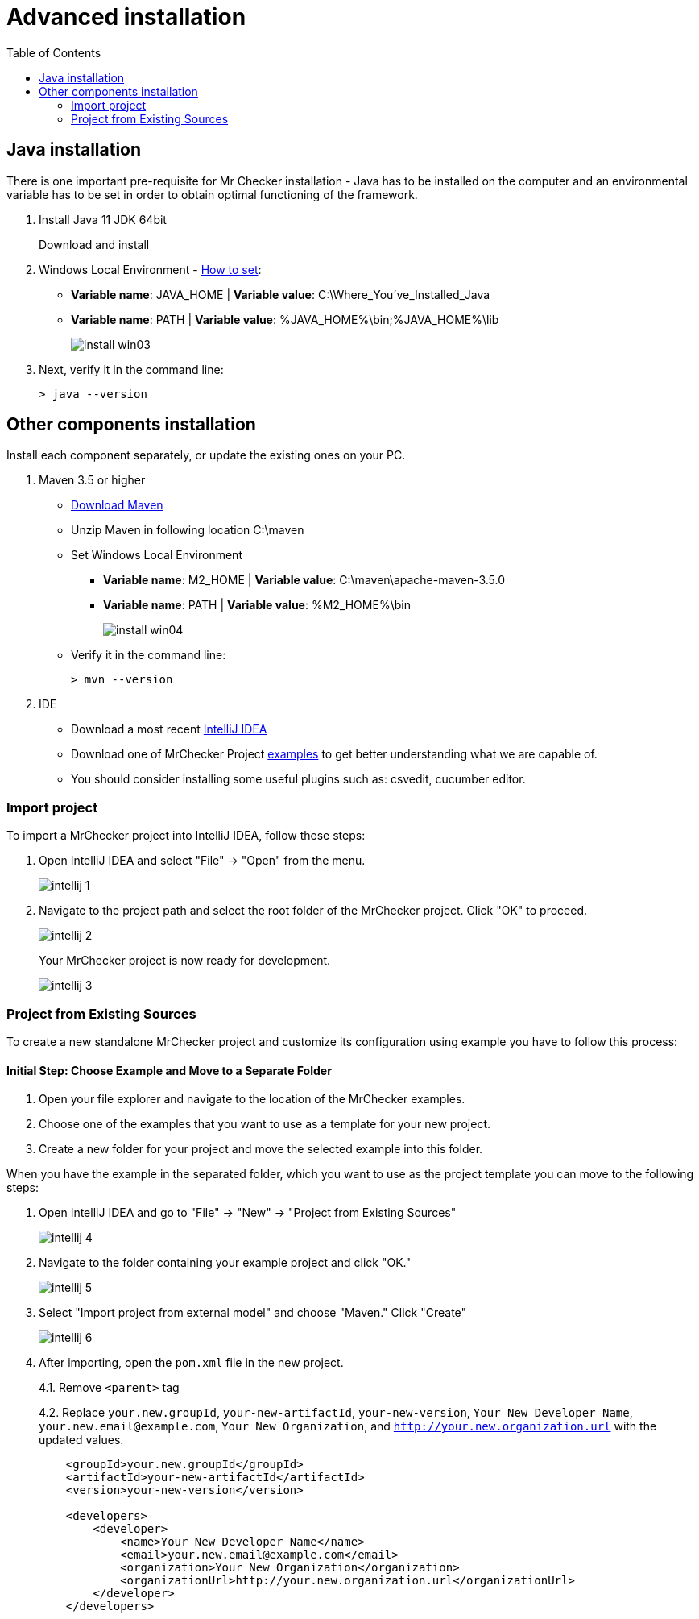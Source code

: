 :toc: macro

= Advanced installation

ifdef::env-github[]
:tip-caption: :bulb:
:note-caption: :information_source:
:important-caption: :heavy_exclamation_mark:
:caution-caption: :fire:
:warning-caption: :warning:
endif::[]

toc::[]
:idprefix:
:idseparator: -
:reproducible:
:source-highlighter: rouge
:listing-caption: Listing

== Java installation

There is one important pre-requisite for Mr Checker installation - Java has to be installed on the computer and an environmental variable has to be set in order to obtain optimal functioning of the framework.

1. Install Java 11 JDK 64bit
+
Download and install

2. Windows Local Environment - https://www.java.com/en/download/help/path.xml[How to set]:
+
* *Variable name*: JAVA_HOME | *Variable value*: C:\Where_You’ve_Installed_Java
+
* *Variable name*: PATH | *Variable value*: %JAVA_HOME%\bin;%JAVA_HOME%\lib
+
image::images/install_win03.png[]

3. Next, verify it in the command line:
+
----
> java --version
----

== Other components installation

Install each component separately, or update the existing ones on your PC.

1. Maven 3.5 or higher
* https://repo.maven.apache.org/maven2/org/apache/maven/apache-maven/3.5.0/apache-maven-3.5.0-bin.zip[Download Maven]
* Unzip Maven in following location C:\maven
* Set Windows Local Environment
- *Variable name*: M2_HOME | *Variable value*: C:\maven\apache-maven-3.5.0
- *Variable name*: PATH | *Variable value*: %M2_HOME%\bin
+
image::images/install_win04.png[]
+
* Verify it in the command line:
+
----
> mvn --version
----

2. IDE
* Download a most recent https://www.jetbrains.com/idea/download/?section=windows/[IntelliJ IDEA]
* Download one of MrChecker Project https://github.com/devonfw/mrchecker/tree/develop/[examples] to get better understanding what we are capable of.
* You should consider installing some useful plugins such as: csvedit, cucumber editor.

=== Import project

To import a MrChecker project into IntelliJ IDEA, follow these steps:

1. Open IntelliJ IDEA and select "File" -> "Open" from the menu.
+
image::images/intellij_1.png[]
+
2. Navigate to the project path and select the root folder of the MrChecker project.
Click "OK" to proceed.
+
image::images/intellij_2.png[]
+

Your MrChecker project is now ready for development.
+
image::images/intellij_3.png[]

=== Project from Existing Sources

To create a new standalone MrChecker project and customize its configuration using example you have to follow this process:

==== Initial Step: Choose Example and Move to a Separate Folder

1. Open your file explorer and navigate to the location of the MrChecker examples.

2. Choose one of the examples that you want to use as a template for your new project.

3. Create a new folder for your project and move the selected example into this folder.

When you have the example in the separated folder, which you want to use as the project template you can move to the following steps:

1. Open IntelliJ IDEA and go to "File" -> "New" -> "Project from Existing Sources"
+
image::images/intellij_4.png[]
+

2. Navigate to the folder containing your example project and click "OK."
+
image::images/intellij_5.png[]
+

3. Select "Import project from external model" and choose "Maven." Click "Create"
+
image::images/intellij_6.png[]
+

4. After importing, open the `pom.xml` file in the new project.
+

4.1. Remove `<parent>` tag
+
4.2. Replace `your.new.groupId`, `your-new-artifactId`, `your-new-version`, `Your New Developer Name`, `your.new.email@example.com`, `Your New Organization`, and `http://your.new.organization.url` with the updated values.
+
----
    <groupId>your.new.groupId</groupId>
    <artifactId>your-new-artifactId</artifactId>
    <version>your-new-version</version>

    <developers>
        <developer>
            <name>Your New Developer Name</name>
            <email>your.new.email@example.com</email>
            <organization>Your New Organization</organization>
            <organizationUrl>http://your.new.organization.url</organizationUrl>
        </developer>
    </developers>
----

